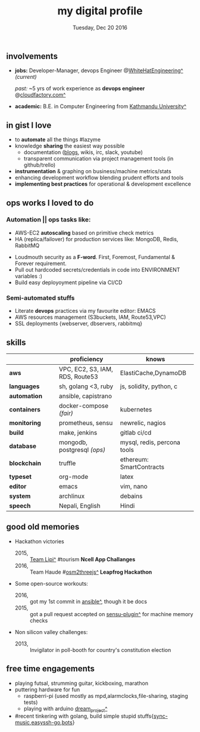 #+AUTHOR: Milan Thapa
#+DATE: Tuesday, Dec 20 2016
#+TITLE: my digital profile
#+OPTIONS: num:nil toc:nil H:3
#+OPTIONS: author:nil date:nil title:nil

# Fun stuffs
#+SEQ_TODO: ❢ ☯ ⚙ ✍ ⧖ | ☺ ✔ ⌚ ✘

# ########################################
# #### latex stuffs
# ########################################
#+LaTeX_CLASS: article
#+LaTeX_CLASS_OPTIONS: [12pt,a4paper]
# #+LaTeX_CLASS_OPTIONS: [article,letterpaper,times,12pt,listings-bw,microtype]
#+LATEX_HEADER: \linespread{1.25}
#+LATEX_HEADER: \usepackage[scaled=.875]{inconsolata}

# Set the spacing to double, as required in most papers.
# TODO: fixme
#+LATEX_HEADER: \usepackage{setspace}
#+LATEX_HEADER: \onehalfspacing

# Fix the margins
#+LATEX_HEADER: \usepackage[margin=1in]{geometry}

# For alternative coloring of table rows
#+LATEX_HEADER: \usepackage[table]{xcolor}
#+LATEX_HEADER: \usepackage[table]{xcolor}
#+LATEX_HEADER: \definecolor{lightblue}{rgb}{0.93,0.95,1.0}
#+LATEX_HEADER: \let\oldtabular\tabular
#+LATEX_HEADER: \let\endoldtabular\endtabular
#+LATEX_HEADER: \renewenvironment{tabular}{\rowcolors{2}{white}{lightblue}\oldtabular}{\endoldtabular}

# # This line makes lists work better:
# It eliminates whitespace before/within a list and pushes it tt the left margin
#+LATEX_HEADER: \usepackage{enumitem}
#+LATEX_HEADER: \setlist[enumerate,itemize]{noitemsep,nolistsep}

# ########################################
# ### custom header
# ########################################
#+BEGIN_LATEX
\setcounter{secnumdepth}{-1}
\noindent
  \renewcommand{\rmdefault}{ptm}\normalfont\upshape
  \hspace{-.3cm}
  \huge Milan Thapa\\
  \large \href{https://thapakazi.github.io}{thapakazi\^}, linuxaddict, emacs aficionado \\
\href{mailto:oemilan@gmail.com}{oemilan@gmail.com}, +977 9841 715 750\\
Kavrepalanchok, Nepal
\hrule\vspace{.2cm}
#+END_LATEX

# * my info
#   :PROPERTIES:
#   :TITLE:    My Resume
#   :HUGO_TAGS: cv, resume, self
#   :HUGO_TOPICS:
#   :HUGO_FILE: about_me.md
#   :HUGO_DATE: [2019-01-26 Sat 18:19]
#   :END:

** involvements
   + *jobs:* Developer-Manager, devops Engineer @[[https://www.whitehatengineering.com/][WhiteHatEngineering^]]
     /(current)/

        /past:/ ~5 yrs of work experience as *devops engineer* @[[https://www.cloudfactory.com][cloudfactory.com^]]
   + *academic:*
     B.E. in Computer Engineering from [[http://ku.edu.np/][Kathmandu University^]]
** in gist I love
   - to *automate* all the things #lazyme
   - knowledge *sharing* the easiest way possible
     - documentation ([[https://thapakazi.github.io/][blogs]], wikis, irc, slack, youtube)
     - transparent communication via project management tools (in github/trello)
   - *instrumentation* & graphing on business/machine metrics/stats
   - enhancing development workflow blending prudent efforts and tools
   - *implementing best practices* for operational & development excellence
** ops works I loved to do
*** Automation || ops tasks like:
    - AWS-EC2 *autoscaling* based on primitive check metrics
    - HA (replica/failover) for production services like: MongoDB, Redis, RabbitMQ
    # - Volume managements with lvm/raid
    # - Databases(mongo,mysql,pg,redis) backups via old ways of dump/restore.
    - Loudmouth security as a *F-word*. First, Foremost, Fundamental & Forever requirement.
    - Pull out hardcoded secrets/credentials in code into ENVIRONMENT variables :)
	- Build easy deployoyment pipeline via CI/CD

*** Semi-automated stuffs
    - Literate *devops* practices via my favourite editor: EMACS
    - AWS resources management (S3buckets, IAM, Route53,VPC)
    - SSL deployments {webserver, dbservers, rabbitmq}
** skills
  #+LATEX: \arrayrulecolor[gray]{.9}
    | <16>         | <20>                          | <25>                        |
    |              | *proficiency*                 | *knows*                     |
    |--------------+-------------------------------+-----------------------------|
    | *aws*        | VPC, EC2, S3, IAM, RDS, Route53 | ElastiCache,DynamoDB      |
    | *languages*  | sh, golang <3, ruby           | js, solidity, python, c     |
    | *automation* | ansible, capistrano           |                             |
    |--------------+-------------------------------+-----------------------------|
    | *containers* | docker-compose /(fair)/       | kubernetes                  |
    | *monitoring* | prometheus, sensu             | newrelic, nagios            |
    | *build*      | make, jenkins                 | gitlab ci/cd                |
    |--------------+-------------------------------+-----------------------------|
    | *database*   | mongodb, postgresql /(ops)/   | mysql, redis, percona tools |
    |--------------+-------------------------------+-----------------------------|
    | *blockchain* | truffle                       | ethereum: SmartContracts    |
    |--------------+-------------------------------+-----------------------------|
    | *typeset*    | org-mode                      | latex                       |
    | *editor*     | emacs                         | vim, nano                   |
    | *system*     | archlinux                     | debains                     |
    | *speech*     | Nepali, English               | Hindi                       |
    |--------------+-------------------------------+-----------------------------|
** good old memories
 - Hackathon victories
   + 2015, :: [[https://www.facebook.com/lipi.the.script/][Team Lipi^]] #tourism *Ncell App Challanges*
   + 2016, :: Team Haude #[[https://github.com/haude/osm2threejs][osm2threejs^]] *Leapfrog Hackathon*
 - Some open-source workouts:
   + 2016, :: got my 1st commit in [[https://github.com/ansible/ansible/pull/18306][ansible^]], though it be docs
   + 2015, :: got a pull request accepted on [[https://github.com/sensu-plugins/sensu-plugins-redis/pull/12][sensu-plugin^]] for machine memory
     checks
 - Non silicon valley challenges:
   + 2013, :: Invigilator in poll-booth for country's constitution election
** free time engagements
  - playing futsal, strumming guitar, kickboxing, marathon
  - puttering hardware for fun
    - raspberri-pi (used mostly as mpd,alarmclocks,file-sharing, staging tests) 
    - playing with arduino [[https://github.com/open-weather/][dream_project^]]
  - #recent tinkering with golang, build simple stupid stuffs{[[https://gitlab.com/thapakazi/sync-songs][sync-music]],[[https://github.com/thapakazi/easyssh-go][easyssh-go]],[[https://github.com/thapakazi/gosack/tree/master][bots]]}
